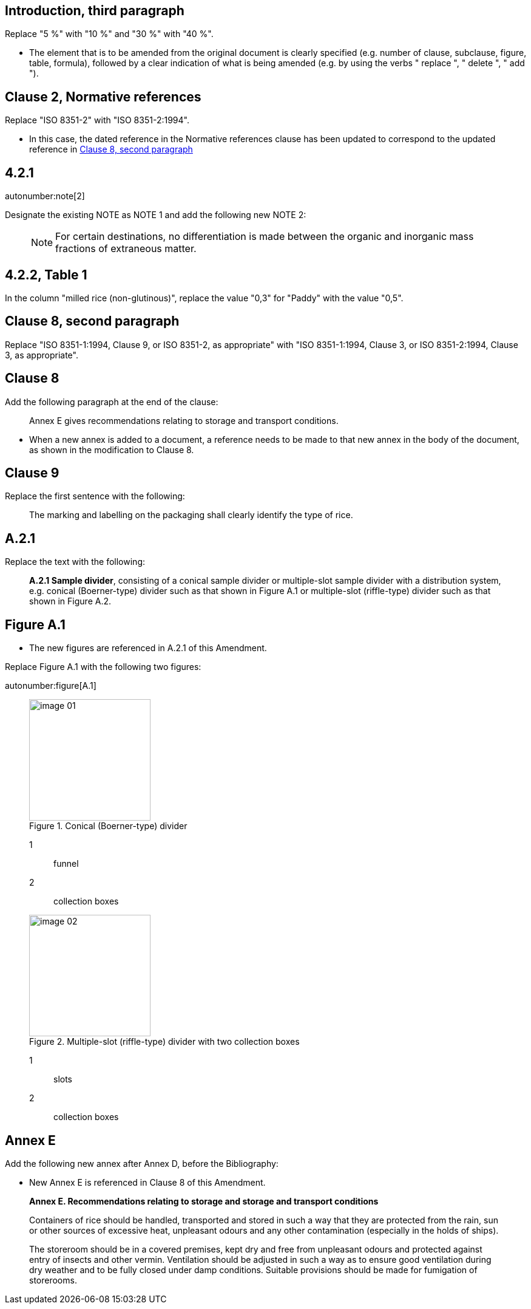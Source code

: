 
[change=modify,locality="clause=introduction,paragraph=3"]
== Introduction, third paragraph

Replace "5 %" with "10 %" and "30 %" with "40 %".

[reviewer=ISO]
****
* The element that is to be amended from the original document is clearly specified
(e.g. number of clause, subclause, figure, table, formula), followed by a clear
indication of what is being amended (e.g. by using the verbs " replace ", " delete
", " add ").
****

[change=modify,locality="clause=2",path="./bibitem[docidentifier = 'ISO 8351-2']"]
== Clause 2, Normative references

Replace "ISO 8351-2" with "ISO 8351-2:1994".

[reviewer=ISO]
****
* In this case, the dated reference in the Normative references clause has been updated to correspond to the updated reference in <<cls8-comment,Clause 8, second paragraph>>
****

[change=modify,locality="clause=4.2.1"]
== 4.2.1

autonumber:note[2]

Designate the existing NOTE as NOTE 1 and add the following new NOTE 2:

____
NOTE: For certain destinations, no differentiation is made between the organic and
inorganic mass fractions of extraneous matter.
____

[change=modify,locality="clause=4.2.2,table=1"]
== 4.2.2, Table 1

In the column "milled rice (non-glutinous)", replace the value "0,3" for "Paddy"
with the value "0,5".

[[cls8-comment]]
[change=modify,locality="clause=8,paragraph=2"]
== Clause 8, second paragraph

Replace "ISO 8351-1:1994, Clause 9, or ISO 8351-2, as appropriate" with "ISO
8351-1:1994, Clause 3, or ISO 8351-2:1994, Clause 3, as appropriate".

[change=add,locality="clause=8",path="./*[last()]"]
== Clause 8

Add the following paragraph at the end of the clause:

[quote]
Annex E gives recommendations relating to storage and transport conditions.

[reviewer=ISO]
****
* When a new annex is added to a document, a reference needs to be made to that new
annex in the body of the document, as shown in the modification to Clause 8.
****

[change=modify,locality="clause=9"]
== Clause 9

Replace the first sentence with the following:

[quote]
The marking and labelling on the packaging shall clearly identify the type of rice.

[change=modify,locality="clause=A.2.1"]
== A.2.1

Replace the text with the following:

[quote]
*A.2.1 Sample divider*, consisting of a conical sample divider or multiple-slot
sample divider with a distribution system, e.g. conical (Boerner-type) divider such
as that shown in Figure A.1 or multiple-slot (riffle-type) divider such as that
shown in Figure A.2.

[change=modify,locality="figure=A.1"]
== Figure A.1

[reviewer=ISO]
****
* The new figures are referenced in A.2.1 of this Amendment.
****

Replace Figure A.1 with the following two figures:

autonumber:figure[A.1]

____

[[fig1]]
.Conical (Boerner-type) divider
image::image-01.png[width=200]

[%key]
1:: funnel
2:: collection boxes

[[fig2]]
.Multiple-slot (riffle-type) divider with two collection boxes
image::image-02.png[width=200]

[%key]
1:: slots
2:: collection boxes

____

[change=add,locality="clause=D",path="."]
== Annex E

Add the following new annex after Annex D, before the Bibliography:

[reviewer=ISO]
****
* New Annex E is referenced in Clause 8 of this Amendment.
****

[quote]
____
*Annex E. Recommendations relating to storage and storage and transport conditions*

Containers of rice should be handled, transported and stored in such a way that
they are protected from the rain, sun or other sources of excessive heat,
unpleasant odours and any other contamination (especially in the holds of ships).

The storeroom should be in a covered premises, kept dry and free from unpleasant
odours and protected against entry of insects and other vermin. Ventilation should
be adjusted in such a way as to ensure good ventilation during dry weather and to
be fully closed under damp conditions. Suitable provisions should be made for
fumigation of storerooms.
____
